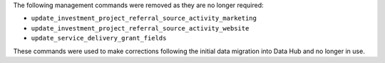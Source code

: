 The following management commands were removed as they are no longer required:

- ``update_investment_project_referral_source_activity_marketing``
- ``update_investment_project_referral_source_activity_website``
- ``update_service_delivery_grant_fields``

These commands were used to make corrections following the initial data migration into Data Hub and no longer in use.
